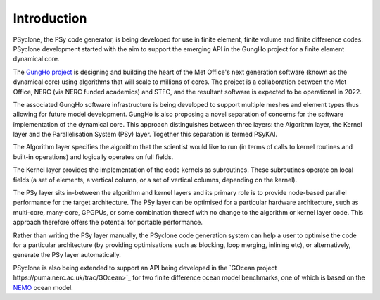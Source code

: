 Introduction
============

PSyclone, the PSy code generator, is being developed for use in finite
element, finite volume and finite difference codes. PSyclone development
started with the aim to support the emerging API in the GungHo project
for a finite element dynamical core.

The `GungHo project
<http://www.metoffice.gov.uk/media/pdf/g/p/MOSAC_16.10.pdf>`_ is
designing and building the heart of the Met Office's next generation
software (known as the dynamical core) using algorithms that will
scale to millions of cores. The project is a collaboration between the
Met Office, NERC (via NERC funded academics) and STFC, and the
resultant software is expected to be operational in 2022.

The associated GungHo software infrastructure is being developed to
support multiple meshes and element types thus allowing for future
model development. GungHo is also proposing a novel separation of
concerns for the software implementation of the dynamical core. This
approach distinguishes between three layers: the Algorithm layer, the
Kernel layer and the Parallelisation System (PSy) layer. Together this
separation is termed PSyKAl.

The Algorithm layer specifies the algorithm that the scientist would
like to run (in terms of calls to kernel routines and built-in operations)
and logically operates on full fields.

The Kernel layer provides the implementation of the code kernels as
subroutines. These subroutines operate on local fields (a set of
elements, a vertical column, or a set of vertical columns, depending
on the kernel).

The PSy layer sits in-between the algorithm and kernel layers and its
primary role is to provide node-based parallel performance for the target
architecture. The PSy layer can be optimised for a particular hardware
architecture, such as multi-core, many-core, GPGPUs, or some
combination thereof with no change to the algorithm or kernel layer
code. This approach therefore offers the potential for portable
performance.

Rather than writing the PSy layer manually, the PSyclone code generation
system can help a user to optimise the code for a particular architecture
(by providing optimisations such as blocking, loop merging, inlining etc),
or alternatively, generate the PSy layer automatically.

PSyclone is also being extended to support an API being developed in
the `GOcean project https://puma.nerc.ac.uk/trac/GOcean>`_ for two finite
difference ocean model benchmarks, one of which is based on the
`NEMO <https://www.nemo-ocean.eu/>`_ ocean model.
